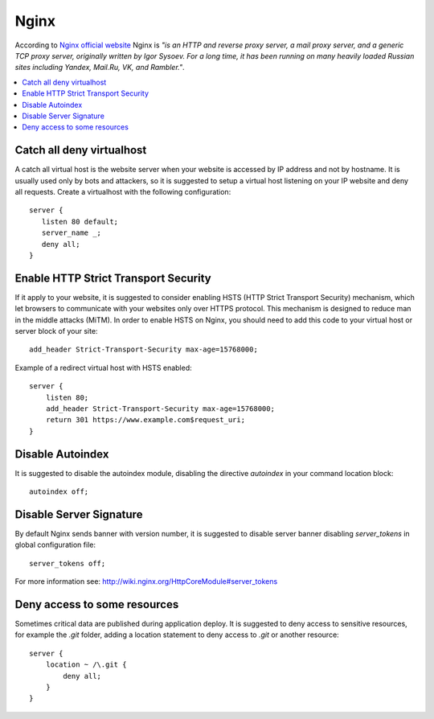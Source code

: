 Nginx
-----

According to `Nginx official website <http://nginx.org/>`_ Nginx is *"is an HTTP and reverse proxy server, a mail
proxy server, and a generic TCP proxy server, originally written by Igor Sysoev. For a long time, it has been running
on many heavily loaded Russian sites including Yandex, Mail.Ru, VK, and Rambler."*.

.. contents::
   :local:

Catch all deny virtualhost
^^^^^^^^^^^^^^^^^^^^^^^^^^

A catch all virtual host is the website server when your website is accessed by IP address and not by hostname.
It is usually used only by bots and attackers, so it is suggested to setup a virtual host listening on your IP website
and deny all requests.
Create a virtualhost with the following configuration::

    server {
       listen 80 default;
       server_name _;
       deny all;
    }

Enable HTTP Strict Transport Security
^^^^^^^^^^^^^^^^^^^^^^^^^^^^^^^^^^^^^

If it apply to your website, it is suggested to consider enabling HSTS (HTTP Strict Transport Security) mechanism,
which let browsers to communicate with your websites only over HTTPS protocol.
This mechanism is designed to reduce man in the middle attacks (MiTM).
In order to enable HSTS on Nginx, you should need to add this code to your virtual host or server block of your site::

    add_header Strict-Transport-Security max-age=15768000;

Example of a redirect virtual host with HSTS enabled::

    server {
        listen 80;
        add_header Strict-Transport-Security max-age=15768000;
        return 301 https://www.example.com$request_uri;
    }

Disable Autoindex
^^^^^^^^^^^^^^^^^

It is suggested to disable the autoindex module, disabling the directive *autoindex* in your command location block::

    autoindex off;

Disable Server Signature
^^^^^^^^^^^^^^^^^^^^^^^^

By default Nginx sends banner with version number, it is suggested to disable server banner disabling *server_tokens* in
global configuration file::

    server_tokens off;

For more information see: http://wiki.nginx.org/HttpCoreModule#server_tokens

Deny access to some resources
^^^^^^^^^^^^^^^^^^^^^^^^^^^^^

Sometimes critical data are published during application deploy. It is suggested to deny access to sensitive resources,
for example the *.git* folder, adding a location statement to deny access to *.git* or another resource::

    server {
        location ~ /\.git {
            deny all;
        }
    }
